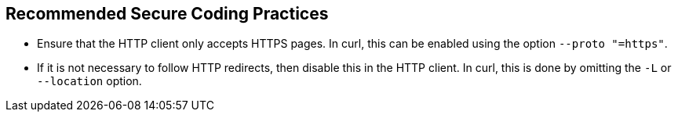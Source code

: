 == Recommended Secure Coding Practices

* Ensure that the HTTP client only accepts HTTPS pages. In curl, this can be enabled using the option `--proto "=https"`.
* If it is not necessary to follow HTTP redirects, then disable this in the HTTP client. In curl, this is done by omitting the `-L` or `--location` option. 
